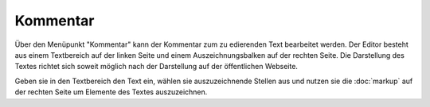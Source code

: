 #########
Kommentar
#########

Über den Menüpunkt "Kommentar" kann der Kommentar zum zu edierenden Text bearbeitet werden. Der Editor besteht aus einem
Textbereich auf der linken Seite und einem Auszeichnungsbalken auf der rechten Seite. Die Darstellung des Textes richtet
sich soweit möglich nach der Darstellung auf der öffentlichen Webseite.

Geben sie in den Textbereich den Text ein, wählen sie auszuzeichnende Stellen aus und nutzen sie die
:doc:`markup` auf der rechten Seite um Elemente des Textes auszuzeichnen.
